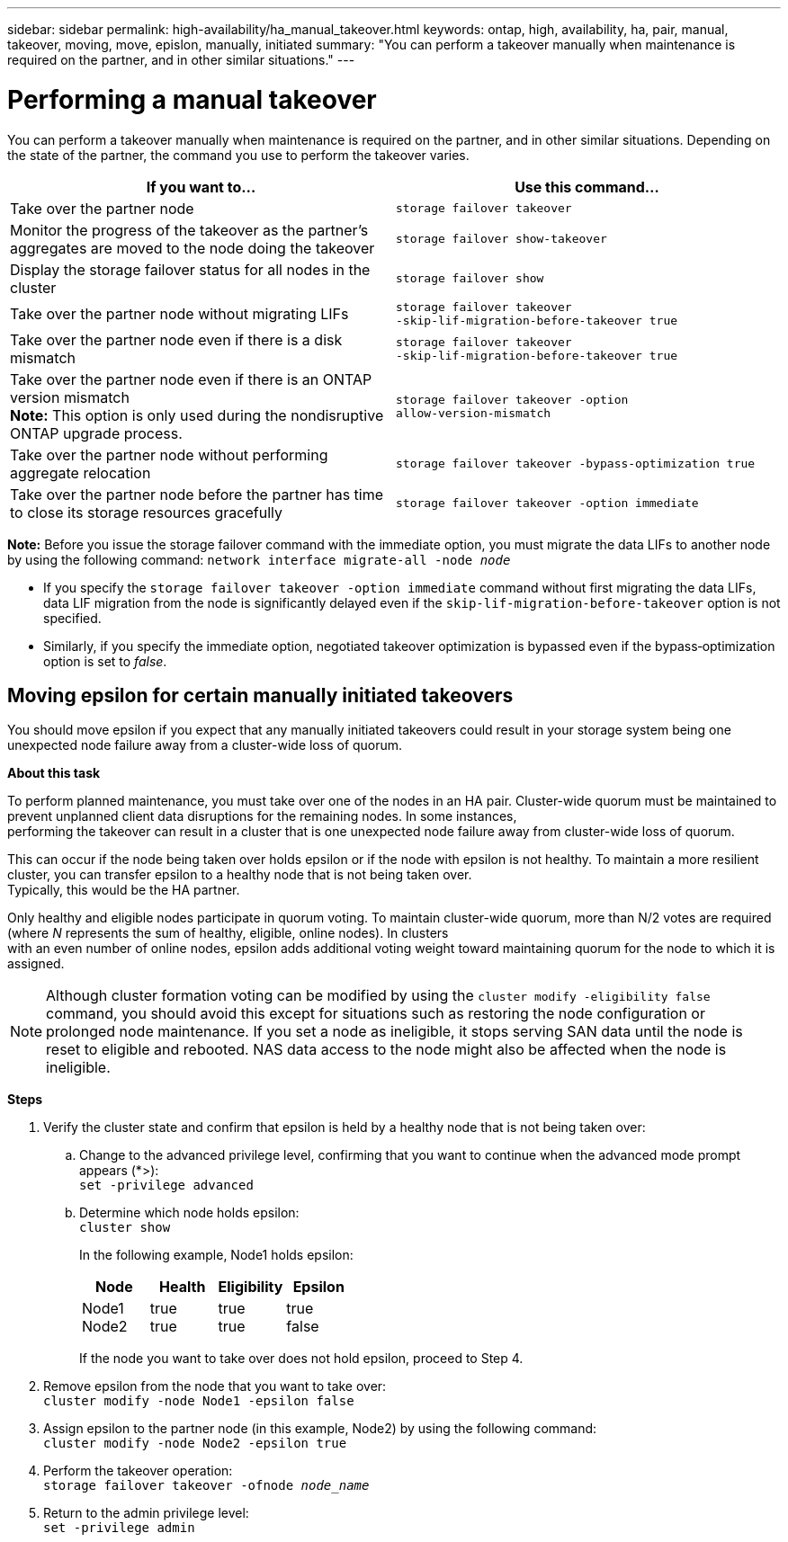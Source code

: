 ---
sidebar: sidebar
permalink: high-availability/ha_manual_takeover.html
keywords: ontap, high, availability, ha, pair, manual, takeover, moving, move, epislon, manually, initiated
summary: "You can perform a takeover manually when maintenance is required on the partner, and in other
similar situations."
---

= Performing a manual takeover
:hardbreaks:
:nofooter:
:icons: font
:linkattrs:
:imagesdir: ./media/

[.lead]
You can perform a takeover manually when maintenance is required on the partner, and in other similar situations. Depending on the state of the partner, the command you use to perform the takeover varies.

[cols=2*,options="header"]
|===
|If you want to... |Use this command...

|Take over the partner node
|`storage failover takeover`
|Monitor the progress of the takeover as the partner's aggregates are moved to the node doing the takeover
|`storage failover show‑takeover`
|Display the storage failover status for all nodes in the cluster
|`storage failover show`
|Take over the partner node without migrating LIFs
|`storage failover takeover ‑skip‑lif‑migration‑before‑takeover true`
|Take over the partner node even if there is a disk mismatch
|`storage failover takeover ‑skip‑lif‑migration‑before‑takeover true`
|Take over the partner node even if there is an ONTAP version mismatch
*Note:* This option is only used during the nondisruptive ONTAP upgrade process.
|`storage failover takeover ‑option allow‑version‑mismatch`
|Take over the partner node without performing aggregate relocation
|`storage failover takeover ‑bypass‑optimization true`
|Take over the partner node before the partner has time to close its storage resources gracefully
|`storage failover takeover ‑option immediate`
|===
*Note:* Before you issue the storage failover command with the immediate option, you must migrate the data LIFs to another node by using the following command: `network interface migrate-all -node _node_`

* {blank}
+
If you specify the `storage failover takeover ‑option immediate` command without first migrating the data LIFs, data LIF migration from the node is significantly delayed even if the `skip‑lif‑migration‑before‑takeover` option is not specified.
* {blank}
+
Similarly, if you specify the immediate option, negotiated takeover optimization is bypassed even if the bypass‑optimization option is set to _false_.

== Moving epsilon for certain manually initiated takeovers
You should move epsilon if you expect that any manually initiated takeovers could result in your storage system being one unexpected node failure away from a cluster-wide loss of quorum.

*About this task*

To perform planned maintenance, you must take over one of the nodes in an HA pair. Cluster-wide quorum must be maintained to prevent unplanned client data disruptions for the remaining nodes. In some instances,
performing the takeover can result in a cluster that is one unexpected node failure away from cluster-wide loss of quorum.

This can occur if the node being taken over holds epsilon or if the node with epsilon is not healthy. To maintain a more resilient cluster, you can transfer epsilon to a healthy node that is not being taken over.
Typically, this would be the HA partner.

Only healthy and eligible nodes participate in quorum voting. To maintain cluster-wide quorum, more than N/2 votes are required (where _N_ represents the sum of healthy, eligible, online nodes). In clusters
with an even number of online nodes, epsilon adds additional voting weight toward maintaining quorum for the node to which it is assigned.

NOTE: Although cluster formation voting can be modified by using the `cluster modify ‑eligibility false` command, you should avoid this except for situations such as restoring the node configuration or prolonged node maintenance. If you set a node as ineligible, it stops serving SAN data until the node is reset to eligible and rebooted. NAS data access to the node might also be affected when the node is ineligible.


*Steps*

[arabic]
. {blank}
+
Verify the cluster state and confirm that epsilon is held by a healthy node that is not being taken over:
[loweralpha]
.. {blank}
+
Change to the advanced privilege level, confirming that you want to continue when the advanced mode prompt appears (*>):
`set -privilege advanced`
[loweralpha]
.. {blank}
+
Determine which node holds epsilon:
`cluster show`
+
--
In the following example, Node1 holds epsilon:

[cols=",,,",options="header",]
!===
|Node | Health
a|
Eligibility
a|
Epsilon
|Node1
Node2
a|
true
true
a|
true
true
a|
true
false
!===

If the node you want to take over does not hold epsilon, proceed to Step 4.
--
[arabic, start=2]
. {blank}
+
Remove epsilon from the node that you want to take over:
`cluster modify -node Node1 -epsilon false`

[arabic, start=3]
. {blank}
+
Assign epsilon to the partner node (in this example, Node2) by using the following command:
`cluster modify -node Node2 -epsilon true`

[arabic, start=4]
. {blank}
+
Perform the takeover operation:
`storage failover takeover -ofnode _node_name_`

[arabic, start=5]
. {blank}
+
Return to the admin privilege level:
`set -privilege admin`

